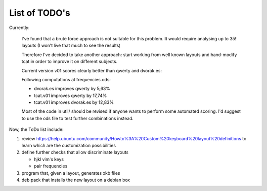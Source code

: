 ##############
List of TODO's
##############

Currently:

    I've found that a brute force approach is not suitable for this
    problem. It would require analysing up to 35! layouts (I won't
    live that much to see the results)

    Therefore I've decided to take another approach: start working
    from well known layouts and hand-modify tcat in order to improve
    it on different subjects.

    Current version v01 scores clearly better than qwerty and
    dvorak.es:

    Following computations at frequencies.ods:

    -   dvorak.es improves qwerty by 5,63%
    -   tcat.v01 improves qwerty by 17,74%
    -   tcat.v01 improves dvorak.es by 12,83%

    Most of the code in util/ should be revised if anyone wants to
    perform some automated scoring. I'd suggest to use the ods file to
    test further combinations instead.

Now, the ToDo list include:

#. review
   https://help.ubuntu.com/community/Howto%3A%20Custom%20keyboard%20layout%20definitions
   to learn which are the customization possibilities

#. define further checks that allow discriminate layouts

   - hjkl vim's keys

   - pair frequencies

#. program that, given a layout, generates xkb files

#. deb pack that installs the new layout on a debian box
